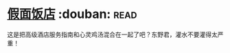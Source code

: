 * [[https://book.douban.com/subject/11615173/][假面饭店]]    :douban::read:
这是把高级酒店服务指南和心灵鸡汤混合在一起了吧？东野君，灌水不要灌得太严重！
